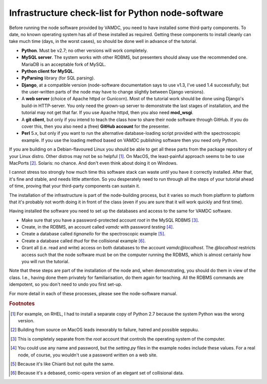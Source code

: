 Infrastructure check-list for Python node-software
==================================================

Before running the node software provided by VAMDC, you need to have installed some third-party components. To date, no known operating system has all of these installed as required. Getting these components to install cleanly can take much time (days, in the worst cases), so should be done well in advance of the tutorial.

* **Python**. Must be v2.7; no other versions will work completely.
* **MySQL server**. The system works with other RDBMS, but presenters should alway use the recommended one. MariaDB is an acceptable fork of MySQL.
* **Python client for MySQL**.
* **PyParsing** library (for SQL parsing).
* **Django**, at a compatible version (node-software documentation says to use v1.3, I've used 1.4 successfully; but the user-written parts of the node may have to change slightly between Django versions).
* A **web server** (choice of Apache httpd or Gunicorn). Most of the tutorial work should be done using Django's build-in HTTP-server. You only need the grown-up server to demonstrate the last stages of installation, and the tutorial may not get that far. If you use Apache httpd, then you also need **mod_wsgi**.
* A **git client**, but only if you intend to teach the class how to share their node software through GitHub. If you do cover this, then you also need a (free) **GitHub account** for the presenter.
* **Perl** 5.x, but only if you want to run the alternative database-loading script provided with the spectroscopic example. If you use the loading method based on VAMDC publishing software then you need only Python. 

If you are building on a Debian-flavoured Linux you should be able to get all these parts from the package repository of your Linux distro. Other distros may not be so helpful [#]_. On MacOS, the least-painful approach seems to be to use MacPorts [#]_. Solaris: no chance. And don't even think about doing it on Windows.

I cannot stress too strongly how much time this software stack can waste *until* you have it correctly installed. After that, it's fine and stable, and needs little attention. So you desperately need to run through all the steps of your tutorial ahead of time, proving that your third-party components can sustain it.

The installation of the infrastructure is part of the node-building process, but it varies so much from platform to platform that it's probably not worth doing it in front of the class (even if you are sure that it will work quickly and first time).


Having installed the software you need to set up the databases and access to the same for VAMDC software.

* Make sure that you have a password-protected account *root* in the MySQL RDBMS [#]_.

* Create, in the RDBMS, an account called *vamdc* with password *testing* [#]_.

* Create a database called *tignanello* for the spectroscopic example [#]_.

* Create a database called *thud* for the collisional example [#]_.

* Grant all (i.e. read and write) access on both databases to the account *vamdc@localhost*. The *@localhost* restricts access such that the node software must be on the computer running the RDBMS, which is almost certainly how you will run the tutorial.

Note that these steps are part of the installation of the node and, when demonstrating, you should do them in view of the class. I.e., having done them privately for familiarisation, do them again for teaching. All the RDBMS commands are idempotent, so you don't need to undo you first set-up.

For more detail in each of these processes, please see the node-software manual.




.. rubric:: Footnotes

.. [#] For example, on RHEL, I had to install a separate copy of Python 2.7 because the system Python was the wrong version.

.. [#] Building from source on MacOS leads inexorably to failure, hatred and possible seppuku.

.. [#] This is completely separate from the *root* account that controls the operating system of the computer.

.. [#] You could use any name and password, but the *setting.py* files in the example nodes include these values. For a real node, of course, you wouldn't use a password written on a web site.

.. [#] Because it's like Chianti but not quite the same.

.. [#] Because it's a debased, comic-opera version of an elegant set of collisional data.